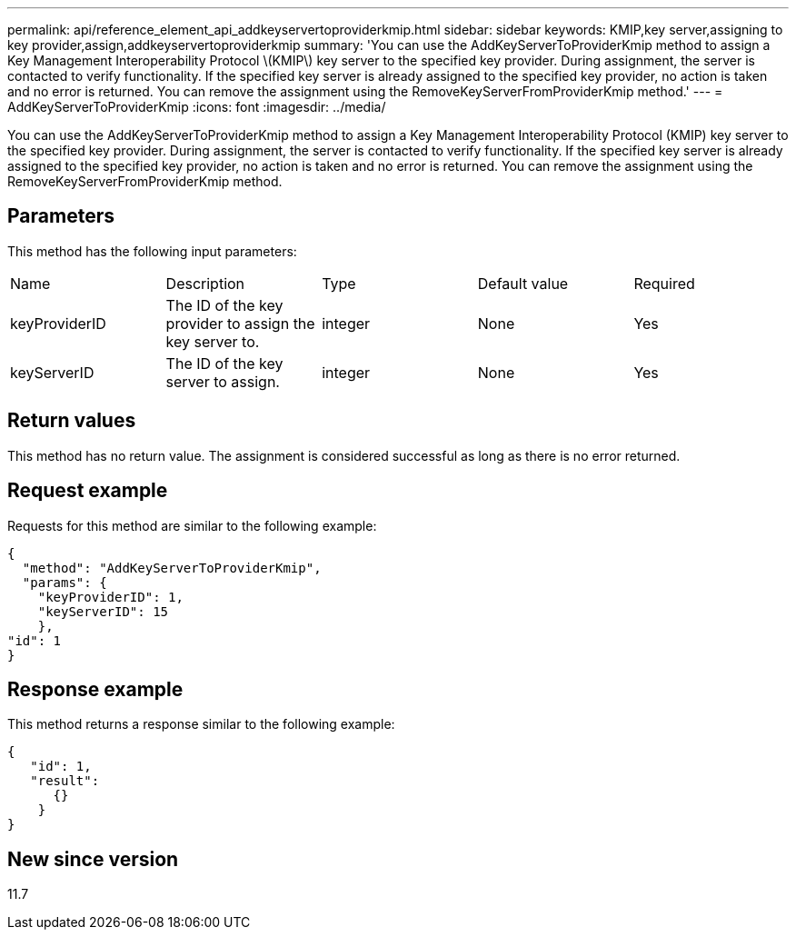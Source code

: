 ---
permalink: api/reference_element_api_addkeyservertoproviderkmip.html
sidebar: sidebar
keywords: KMIP,key server,assigning to key provider,assign,addkeyservertoproviderkmip
summary: 'You can use the AddKeyServerToProviderKmip method to assign a Key Management Interoperability Protocol \(KMIP\) key server to the specified key provider. During assignment, the server is contacted to verify functionality. If the specified key server is already assigned to the specified key provider, no action is taken and no error is returned. You can remove the assignment using the RemoveKeyServerFromProviderKmip method.'
---
= AddKeyServerToProviderKmip
:icons: font
:imagesdir: ../media/

[.lead]
You can use the AddKeyServerToProviderKmip method to assign a Key Management Interoperability Protocol (KMIP) key server to the specified key provider. During assignment, the server is contacted to verify functionality. If the specified key server is already assigned to the specified key provider, no action is taken and no error is returned. You can remove the assignment using the RemoveKeyServerFromProviderKmip method.

== Parameters

This method has the following input parameters:

|===
|Name |Description |Type |Default value |Required
a|
keyProviderID
a|
The ID of the key provider to assign the key server to.
a|
integer
a|
None
a|
Yes
a|
keyServerID
a|
The ID of the key server to assign.
a|
integer
a|
None
a|
Yes
|===

== Return values

This method has no return value. The assignment is considered successful as long as there is no error returned.

== Request example

Requests for this method are similar to the following example:

----
{
  "method": "AddKeyServerToProviderKmip",
  "params": {
    "keyProviderID": 1,
    "keyServerID": 15
    },
"id": 1
}
----

== Response example

This method returns a response similar to the following example:

----
{
   "id": 1,
   "result":
      {}
    }
}
----

== New since version

11.7
